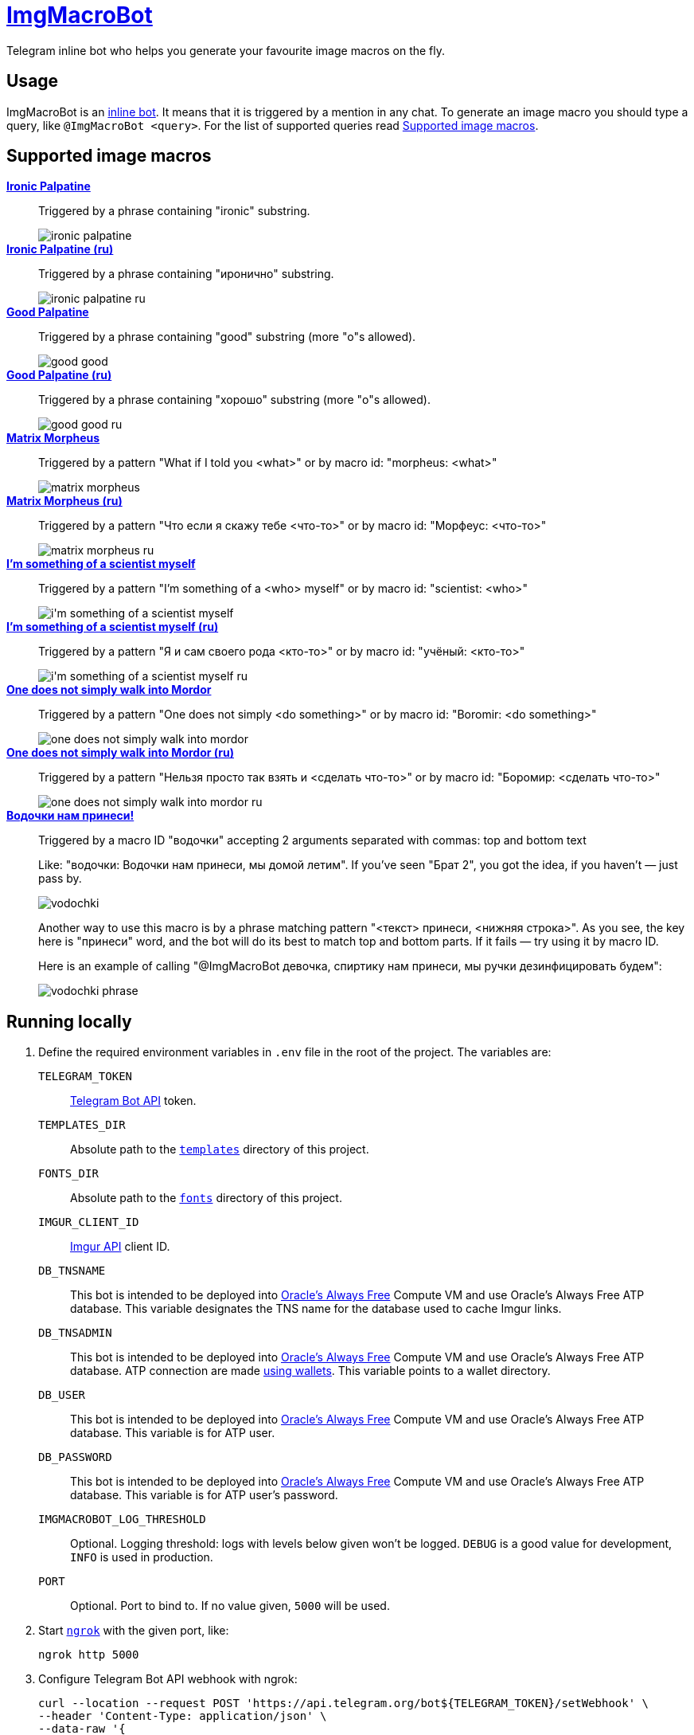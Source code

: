 = https://t.me/ImgMacroBot[ImgMacroBot]

Telegram inline bot who helps you generate your favourite image macros on the fly.

== Usage

ImgMacroBot is an https://core.telegram.org/bots/inline[inline bot].
It means that it is triggered by a mention in any chat.
To generate an image macro you should type a query, like `@ImgMacroBot <query>`.
For the list of supported queries read <<supported_image_macros, Supported image macros>>.

[#supported_image_macros]
== Supported image macros

https://knowyourmeme.com/memes/emperor-palpatine-ironic[**Ironic Palpatine**]::
Triggered by a phrase containing "ironic" substring.
+
image::./demos/ironic palpatine.jpeg[]

https://knowyourmeme.com/memes/emperor-palpatine-ironic[**Ironic Palpatine (ru)**]::
Triggered by a phrase containing "иронично" substring.
+
image::./demos/ironic palpatine ru.jpeg[]

https://knowyourmeme.com/memes/let-the-hate-flow-through-you[**Good Palpatine**]::
Triggered by a phrase containing "good" substring (more "o"s allowed).
+
image::./demos/good good.jpeg[]

https://knowyourmeme.com/memes/let-the-hate-flow-through-you[**Good Palpatine (ru)**]::
Triggered by a phrase containing "хорошо" substring (more "о"s allowed).
+
image::./demos/good good ru.jpeg[]

https://knowyourmeme.com/memes/matrix-morpheus[**Matrix Morpheus**]::
Triggered by a pattern "What if I told you <what>" or by macro id: "morpheus: <what>"
+
image::./demos/matrix morpheus.jpeg[]

https://knowyourmeme.com/memes/matrix-morpheus[**Matrix Morpheus (ru)**]::
Triggered by a pattern "Что если я скажу тебе <что-то>" or by macro id: "Морфеус: <что-то>"
+
image::./demos/matrix morpheus ru.jpeg[]

https://knowyourmeme.com/memes/im-something-of-a-scientist-myself[**I'm something of a scientist myself**]::
Triggered by a pattern "I'm something of a <who> myself" or by macro id: "scientist: <who>"
+
image::./demos/i'm something of a scientist myself.jpeg[]

https://knowyourmeme.com/memes/im-something-of-a-scientist-myself[**I'm something of a scientist myself (ru)**]::
Triggered by a pattern "Я и сам своего рода <кто-то>" or by macro id: "учёный: <кто-то>"
+
image::./demos/i'm something of a scientist myself ru.jpeg[]

https://knowyourmeme.com/memes/one-does-not-simply-walk-into-mordor[**One does not simply walk into Mordor**]::
Triggered by a pattern "One does not simply <do something>" or by macro id: "Boromir: <do something>"
+
image::./demos/one does not simply walk into mordor.jpeg[]

https://knowyourmeme.com/memes/one-does-not-simply-walk-into-mordor[**One does not simply walk into Mordor (ru)**]::
Triggered by a pattern "Нельзя просто так взять и <сделать что-то>" or by macro id: "Боромир: <сделать что-то>"
+
image::./demos/one does not simply walk into mordor ru.jpeg[]

https://memepedia.ru/malchik-ty-ne-ponyal-vodochki-nam-prinesi-my-domoj-letim/[**Водочки нам принеси!**]::
Triggered by a macro ID "водочки" accepting 2 arguments separated with commas: top and bottom text
+
--
Like: "водочки: Водочки нам принеси, мы домой летим".
If you've seen "Брат 2", you got the idea, if you haven't — just pass by.

image::./demos/vodochki.jpeg[]

Another way to use this macro is by a phrase matching pattern "<текст> принеси, <нижняя строка>".
As you see, the key here is "принеси" word, and the bot will do its best to match top and bottom parts.
If it fails — try using it by macro ID.

Here is an example of calling "@ImgMacroBot девочка, спиртику нам принеси, мы ручки дезинфицировать будем":

image::./demos/vodochki phrase.jpeg[]
--

== Running locally

. Define the required environment variables in `.env` file in the root of the project.
The variables are:
`TELEGRAM_TOKEN`::
https://core.telegram.org/bots/api[Telegram Bot API] token.
`TEMPLATES_DIR`::
Absolute path to the link:templates[`templates`] directory of this project.
`FONTS_DIR`::
Absolute path to the link:fonts[`fonts`] directory of this project.
`IMGUR_CLIENT_ID`::
https://apidocs.imgur.com[Imgur API] client ID.
`DB_TNSNAME`::
This bot is intended to be deployed into https://www.oracle.com/cloud/free[Oracle's Always Free] Compute VM and use Oracle's Always Free ATP database.
This variable designates the TNS name for the database used to cache Imgur links.
`DB_TNSADMIN`::
This bot is intended to be deployed into https://www.oracle.com/cloud/free[Oracle's Always Free] Compute VM and use Oracle's Always Free ATP database.
ATP connection are made https://www.oracle.com/database/technologies/getting-started-using-jdbc.html[using wallets].
This variable points to a wallet directory.
`DB_USER`::
This bot is intended to be deployed into https://www.oracle.com/cloud/free[Oracle's Always Free] Compute VM and use Oracle's Always Free ATP database.
This variable is for ATP user.
`DB_PASSWORD`::
This bot is intended to be deployed into https://www.oracle.com/cloud/free[Oracle's Always Free] Compute VM and use Oracle's Always Free ATP database.
This variable is for ATP user's password.
`IMGMACROBOT_LOG_THRESHOLD`::
Optional.
Logging threshold: logs with levels below given won't be logged.
`DEBUG` is a good value for development, `INFO` is used in production.
`PORT`::
Optional.
Port to bind to.
If no value given, `5000` will be used.

. Start https://ngrok.com[`ngrok`] with the given port, like:
+
[source,bash]
----
ngrok http 5000
----

. Configure Telegram Bot API webhook with ngrok:
+
[source,bash]
----
curl --location --request POST 'https://api.telegram.org/bot${TELEGRAM_TOKEN}/setWebhook' \
--header 'Content-Type: application/json' \
--data-raw '{
	"url": "https://${NGROK}.ngrok.io/${TELEGRAM_TOKEN}"
}
'
----
+
Don't forget to replace the placeholders.

. Start the bot:
+
[source,bash]
----
source .env && ./gradlew :runner:ktor:run
----

. The bot is running!
